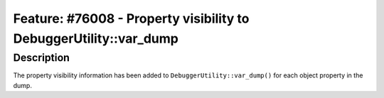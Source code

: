 ==================================================================
Feature: #76008 - Property visibility to DebuggerUtility::var_dump
==================================================================

Description
===========

The property visibility information has been added to ``DebuggerUtility::var_dump()``
for each object property in the dump.